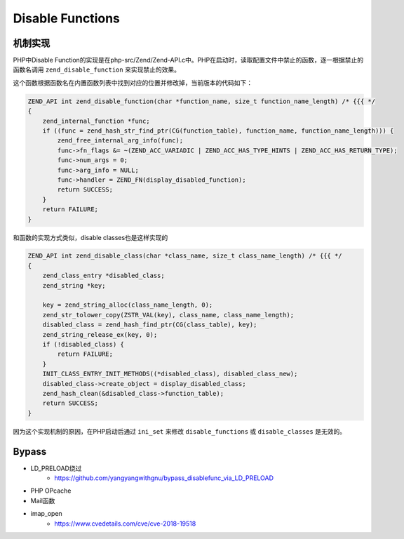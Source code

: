 Disable Functions
================================

机制实现
---------------------------------
PHP中Disable Function的实现是在php-src/Zend/Zend-API.c中。PHP在启动时，读取配置文件中禁止的函数，逐一根据禁止的函数名调用 ``zend_disable_function`` 来实现禁止的效果。

这个函数根据函数名在内置函数列表中找到对应的位置并修改掉，当前版本的代码如下：

.. code-block:: cpp

    ZEND_API int zend_disable_function(char *function_name, size_t function_name_length) /* {{{ */
    {
        zend_internal_function *func;
        if ((func = zend_hash_str_find_ptr(CG(function_table), function_name, function_name_length))) {
            zend_free_internal_arg_info(func);
            func->fn_flags &= ~(ZEND_ACC_VARIADIC | ZEND_ACC_HAS_TYPE_HINTS | ZEND_ACC_HAS_RETURN_TYPE);
            func->num_args = 0;
            func->arg_info = NULL;
            func->handler = ZEND_FN(display_disabled_function);
            return SUCCESS;
        }
        return FAILURE;
    }

和函数的实现方式类似，disable classes也是这样实现的

.. code-block:: cpp

    ZEND_API int zend_disable_class(char *class_name, size_t class_name_length) /* {{{ */
    {
        zend_class_entry *disabled_class;
        zend_string *key;

        key = zend_string_alloc(class_name_length, 0);
        zend_str_tolower_copy(ZSTR_VAL(key), class_name, class_name_length);
        disabled_class = zend_hash_find_ptr(CG(class_table), key);
        zend_string_release_ex(key, 0);
        if (!disabled_class) {
            return FAILURE;
        }
        INIT_CLASS_ENTRY_INIT_METHODS((*disabled_class), disabled_class_new);
        disabled_class->create_object = display_disabled_class;
        zend_hash_clean(&disabled_class->function_table);
        return SUCCESS;
    }

因为这个实现机制的原因，在PHP启动后通过 ``ini_set`` 来修改 ``disable_functions`` 或 ``disable_classes`` 是无效的。

Bypass
---------------------------------
- LD_PRELOAD绕过
    - https://github.com/yangyangwithgnu/bypass_disablefunc_via_LD_PRELOAD
- PHP OPcache
- Mail函数
- imap_open
    - https://www.cvedetails.com/cve/cve-2018-19518
